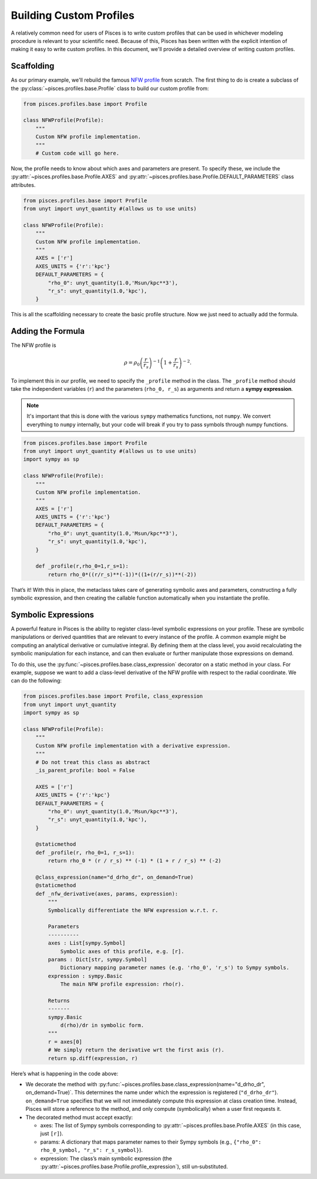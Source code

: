.. _profiles-developer:

========================
Building Custom Profiles
========================

A relatively common need for users of Pisces is to write custom profiles that can be used in whichever modeling
procedure is relevant to your scientific need. Because of this, Pisces has been written with the explicit intention of
making it easy to write custom profiles. In this document, we'll provide a detailed overview of writing custom profiles.

Scaffolding
-----------

As our primary example, we'll rebuild the famous `NFW profile <https://en.wikipedia.org/wiki/Navarro%E2%80%93Frenk%E2%80%93White_profile>`_ from scratch.
The first thing to do is create a subclass of the :py:class:`~pisces.profiles.base.Profile` class to build our custom profile from:

.. code-block:: python

    from pisces.profiles.base import Profile

    class NFWProfile(Profile):
        """
        Custom NFW profile implementation.
        """
        # Custom code will go here.

Now, the profile needs to know about which axes and parameters are present. To specify these, we include the
:py:attr:`~pisces.profiles.base.Profile.AXES` and :py:attr:`~pisces.profiles.base.Profile.DEFAULT_PARAMETERS` class attributes.

.. code-block:: python

    from pisces.profiles.base import Profile
    from unyt import unyt_quantity #(allows us to use units)

    class NFWProfile(Profile):
        """
        Custom NFW profile implementation.
        """
        AXES = ['r']
        AXES_UNITS = {'r':'kpc'}
        DEFAULT_PARAMETERS = {
            "rho_0": unyt_quantity(1.0,'Msun/kpc**3'),
            "r_s": unyt_quantity(1.0,'kpc'),
        }

This is all the scaffolding necessary to create the basic profile structure. Now we just need to actually add the formula.

Adding the Formula
------------------

The NFW profile is

.. math::

    \rho = \rho_0 \left(\frac{r}{r_s}\right)^{-1} \left(1+\frac{r}{r_s}\right)^{-2}.

To implement this in our profile, we need to specify the ``_profile`` method in the class. The ``_profile`` method should
take the independent variables (``r``) and the parameters (``rho_0, r_s``) as arguments and return a **sympy expression**.

.. note::

    It's important that this is done with the various ``sympy`` mathematics functions, not ``numpy``. We convert everything
    to ``numpy`` internally, but your code will break if you try to pass symbols through numpy functions.

.. code-block:: python

    from pisces.profiles.base import Profile
    from unyt import unyt_quantity #(allows us to use units)
    import sympy as sp

    class NFWProfile(Profile):
        """
        Custom NFW profile implementation.
        """
        AXES = ['r']
        AXES_UNITS = {'r':'kpc'}
        DEFAULT_PARAMETERS = {
            "rho_0": unyt_quantity(1.0,'Msun/kpc**3'),
            "r_s": unyt_quantity(1.0,'kpc'),
        }

        def _profile(r,rho_0=1,r_s=1):
            return rho_0*((r/r_s)**(-1))*((1+(r/r_s))**(-2))

That’s it! With this in place, the metaclass takes care of generating symbolic axes and parameters, constructing
a fully symbolic expression, and then creating the callable function automatically when you instantiate the profile.

Symbolic Expressions
--------------------
A powerful feature in Pisces is the ability to register class-level symbolic expressions on your profile. These are
symbolic manipulations or derived quantities that are relevant to every instance of the profile.
A common example might be computing an analytical derivative or cumulative integral. By defining them at the class
level, you avoid recalculating the symbolic manipulation for each instance, and can then evaluate
or further manipulate those expressions on demand.

To do this, use the :py:func:`~pisces.profiles.base.class_expression` decorator on a static method in your class.
For example, suppose we want to add a class-level derivative of the NFW profile with respect to the radial coordinate.
We can do the following:

.. code-block:: python

    from pisces.profiles.base import Profile, class_expression
    from unyt import unyt_quantity
    import sympy as sp

    class NFWProfile(Profile):
        """
        Custom NFW profile implementation with a derivative expression.
        """
        # Do not treat this class as abstract
        _is_parent_profile: bool = False

        AXES = ['r']
        AXES_UNITS = {'r':'kpc'}
        DEFAULT_PARAMETERS = {
            "rho_0": unyt_quantity(1.0,'Msun/kpc**3'),
            "r_s": unyt_quantity(1.0,'kpc'),
        }

        @staticmethod
        def _profile(r, rho_0=1, r_s=1):
            return rho_0 * (r / r_s) ** (-1) * (1 + r / r_s) ** (-2)

        @class_expression(name="d_drho_dr", on_demand=True)
        @staticmethod
        def _nfw_derivative(axes, params, expression):
            """
            Symbolically differentiate the NFW expression w.r.t. r.

            Parameters
            ----------
            axes : List[sympy.Symbol]
                Symbolic axes of this profile, e.g. [r].
            params : Dict[str, sympy.Symbol]
                Dictionary mapping parameter names (e.g. 'rho_0', 'r_s') to Sympy symbols.
            expression : sympy.Basic
                The main NFW profile expression: rho(r).

            Returns
            -------
            sympy.Basic
                d(rho)/dr in symbolic form.
            """
            r = axes[0]
            # We simply return the derivative wrt the first axis (r).
            return sp.diff(expression, r)

Here’s what is happening in the code above:

- We decorate the method with :py:func:`~pisces.profiles.base.class_expression(name="d_drho_dr", on_demand=True)`. This determines
  the name under which the expression is registered (``"d_drho_dr"``). ``on_demand=True`` specifies that we will not
  immediately compute this expression at class creation time. Instead, Pisces will store a reference to the method, and
  only compute (symbolically) when a user first requests it.

- The decorated method must accept exactly:

  - axes: The list of Sympy symbols corresponding to :py:attr:`~pisces.profiles.base.Profile.AXES` (in this case, just ``[r]``).
  - params: A dictionary that maps parameter names to their Sympy symbols (e.g., ``{"rho_0": rho_0_symbol, "r_s": r_s_symbol}``).
  - expression: The class’s main symbolic expression (the :py:attr:`~pisces.profiles.base.Profile.profile_expression`), still un‐substituted.
